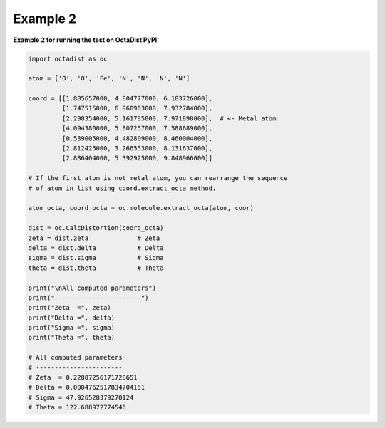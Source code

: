 =========
Example 2
=========

**Example 2 for running the test on OctaDist PyPI:**
    
.. code-block:: python
    
    import octadist as oc

    atom = ['O', 'O', 'Fe', 'N', 'N', 'N', 'N']

    coord = [[1.885657000, 4.804777000, 6.183726000],
             [1.747515000, 6.960963000, 7.932784000],
             [2.298354000, 5.161785000, 7.971898000],  # <- Metal atom
             [4.094380000, 5.807257000, 7.588689000],
             [0.539005000, 4.482809000, 8.460004000],
             [2.812425000, 3.266553000, 8.131637000],
             [2.886404000, 5.392925000, 9.848966000]]

    # If the first atom is not metal atom, you can rearrange the sequence
    # of atom in list using coord.extract_octa method.

    atom_octa, coord_octa = oc.molecule.extract_octa(atom, coor)

    dist = oc.CalcDistortion(coord_octa)
    zeta = dist.zeta             # Zeta
    delta = dist.delta           # Delta
    sigma = dist.sigma           # Sigma
    theta = dist.theta           # Theta

    print("\nAll computed parameters")
    print("-----------------------")
    print("Zeta  =", zeta)
    print("Delta =", delta)
    print("Sigma =", sigma)
    print("Theta =", theta)

    # All computed parameters
    # -----------------------
    # Zeta  = 0.22807256171728651
    # Delta = 0.0004762517834704151
    # Sigma = 47.926528379270124
    # Theta = 122.688972774546

